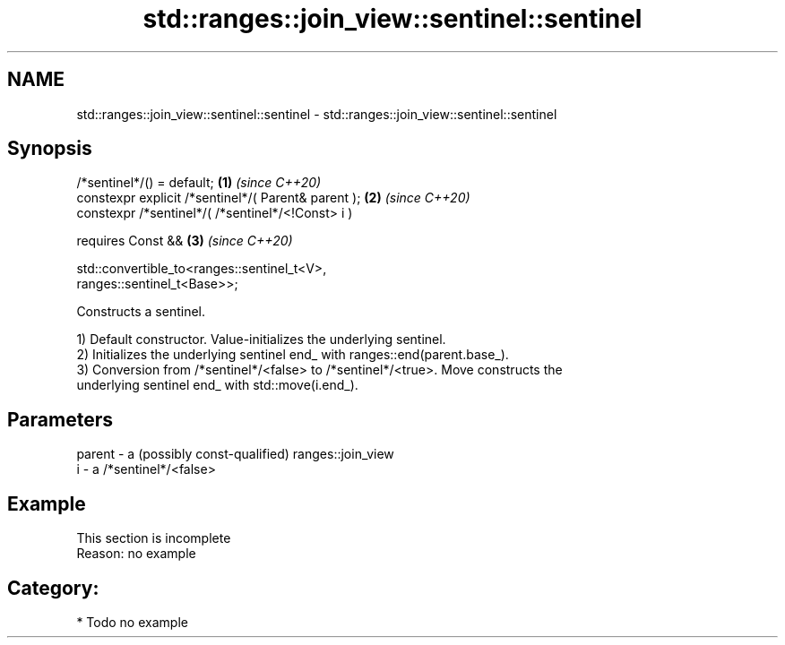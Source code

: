 .TH std::ranges::join_view::sentinel::sentinel 3 "2024.06.10" "http://cppreference.com" "C++ Standard Libary"
.SH NAME
std::ranges::join_view::sentinel::sentinel \- std::ranges::join_view::sentinel::sentinel

.SH Synopsis
   /*sentinel*/() = default;                                          \fB(1)\fP \fI(since C++20)\fP
   constexpr explicit /*sentinel*/( Parent& parent );                 \fB(2)\fP \fI(since C++20)\fP
   constexpr /*sentinel*/( /*sentinel*/<!Const> i )

     requires Const &&                                                \fB(3)\fP \fI(since C++20)\fP

       std::convertible_to<ranges::sentinel_t<V>,
   ranges::sentinel_t<Base>>;

   Constructs a sentinel.

   1) Default constructor. Value-initializes the underlying sentinel.
   2) Initializes the underlying sentinel end_ with ranges::end(parent.base_).
   3) Conversion from /*sentinel*/<false> to /*sentinel*/<true>. Move constructs the
   underlying sentinel end_ with std::move(i.end_).

.SH Parameters

   parent - a (possibly const-qualified) ranges::join_view
   i      - a /*sentinel*/<false>

.SH Example

    This section is incomplete
    Reason: no example

.SH Category:
     * Todo no example
